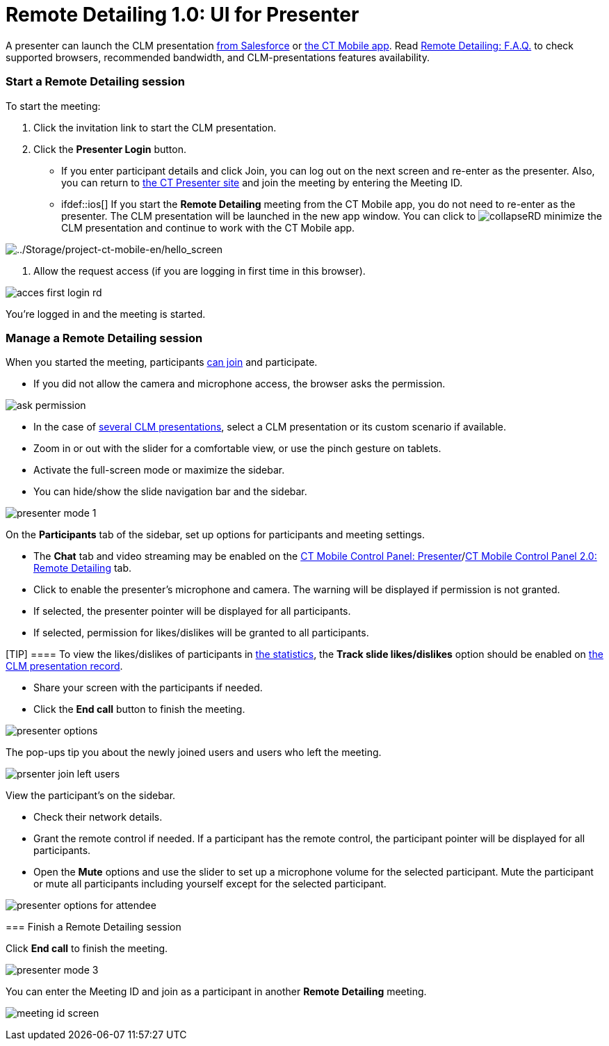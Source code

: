 = Remote Detailing 1.0: UI for Presenter

A presenter can launch the CLM presentation
link:ios/remote-detailing-launch-salesforce-side[from Salesforce] or
link:ios/remote-detailing-launch-the-ct-mobile-app[the CT Mobile
app]. Read link:ios/remote-detailing-f-a-q[Remote Detailing: F.A.Q.] to
check supported browsers, recommended bandwidth, and CLM-presentations
features availability.

:toc: :toclevels: 3

[[h2__1056929534]]
=== Start a Remote Detailing session

To start the meeting:

. Click the invitation link to start the CLM presentation.
. Click the *Presenter Login* button.
* If you enter participant details and click Join, you can log out on
the next screen and re-enter as the presenter. Also, you can return
to https://www.ctclm.com/[the CT Presenter site] and join the meeting by
entering the Meeting ID.
* ifdef::ios[] If you start the *Remote Detailing* meeting from the
CT Mobile app, you do not need to re-enter as the presenter. The CLM
presentation will be launched in the new app window. You can click
to image:collapseRD.png[] minimize
the CLM presentation and continue to work with the CT Mobile app.

image:../Storage/project-ct-mobile-en/hello_screen.PNG[../Storage/project-ct-mobile-en/hello_screen]


. Allow the request access (if you are logging in first time in this
browser).

image:acces-first-login-rd.png[]

You're logged in and the meeting is started.

[[h2_561326567]]
=== Manage a Remote Detailing session

When you started the meeting, participants
link:ios/remote-detailing-1-0-ui-for-participants[can join] and
participate.

* If you did not allow the camera and microphone access, the browser
asks the permission.

image:ask-permission.png[]


* In the case of
link:ios/remote-detailing-apex-trigger-classes-and-quick-action#h3__2024838382[several
CLM presentations], select a CLM presentation or its custom scenario if
available.
* Zoom in or out with the slider for a comfortable view, or use the
pinch gesture on tablets.
* Activate the full-screen mode or maximize the sidebar.
* You can hide/show the slide navigation bar and the sidebar.

image:presenter_mode_1.png[]



On the *Participants* tab of the sidebar, set up options for
participants and meeting settings.

* The *Chat* tab and video streaming may be enabled on the
link:ios/ct-mobile-control-panel-presenter#h2_985373192[CT Mobile
Control Panel:
Presenter]/link:ios/ct-mobile-control-panel-remote-detailing-new#h3_650556118[CT
Mobile Control Panel 2.0: Remote Detailing] tab.
* Click to enable the presenter's microphone and camera. The warning
will be displayed if permission is not granted.
* If selected, the presenter pointer will be displayed for all
participants.
* If selected, permission for likes/dislikes will be granted to all
participants.

[TIP] ==== To view the likes/dislikes of participants in
link:ios/remote-detailing-statistics[the statistics], the *Track slide
likes/dislikes* option should be enabled on
link:ios/application-editor#h2__213917439[the CLM presentation record].
====
* Share your screen with the participants if needed.
* Click the *End call* button to finish the meeting.

image:presenter-options.png[]



The pop-ups tip you about the newly joined users and users who left the
meeting.

image:prsenter-join-left-users.png[]



View the participant's on the sidebar.

* Check their network details.
* Grant the remote control if needed. If a participant has the remote
control, the participant pointer will be displayed for all participants.
* Open the *Mute* options and use the slider to set up a microphone
volume for the selected participant. Mute the participant or mute all
participants including yourself except for the selected participant.

image:presenter-options-for-attendee.png[]

[[h2_847221785]]
=== Finish a Remote Detailing session

Click *End call* to finish the meeting.



image:presenter_mode_3.png[]



You can enter the Meeting ID and join as a participant in another
*Remote Detailing* meeting.

image:meeting_id_screen.png[]
